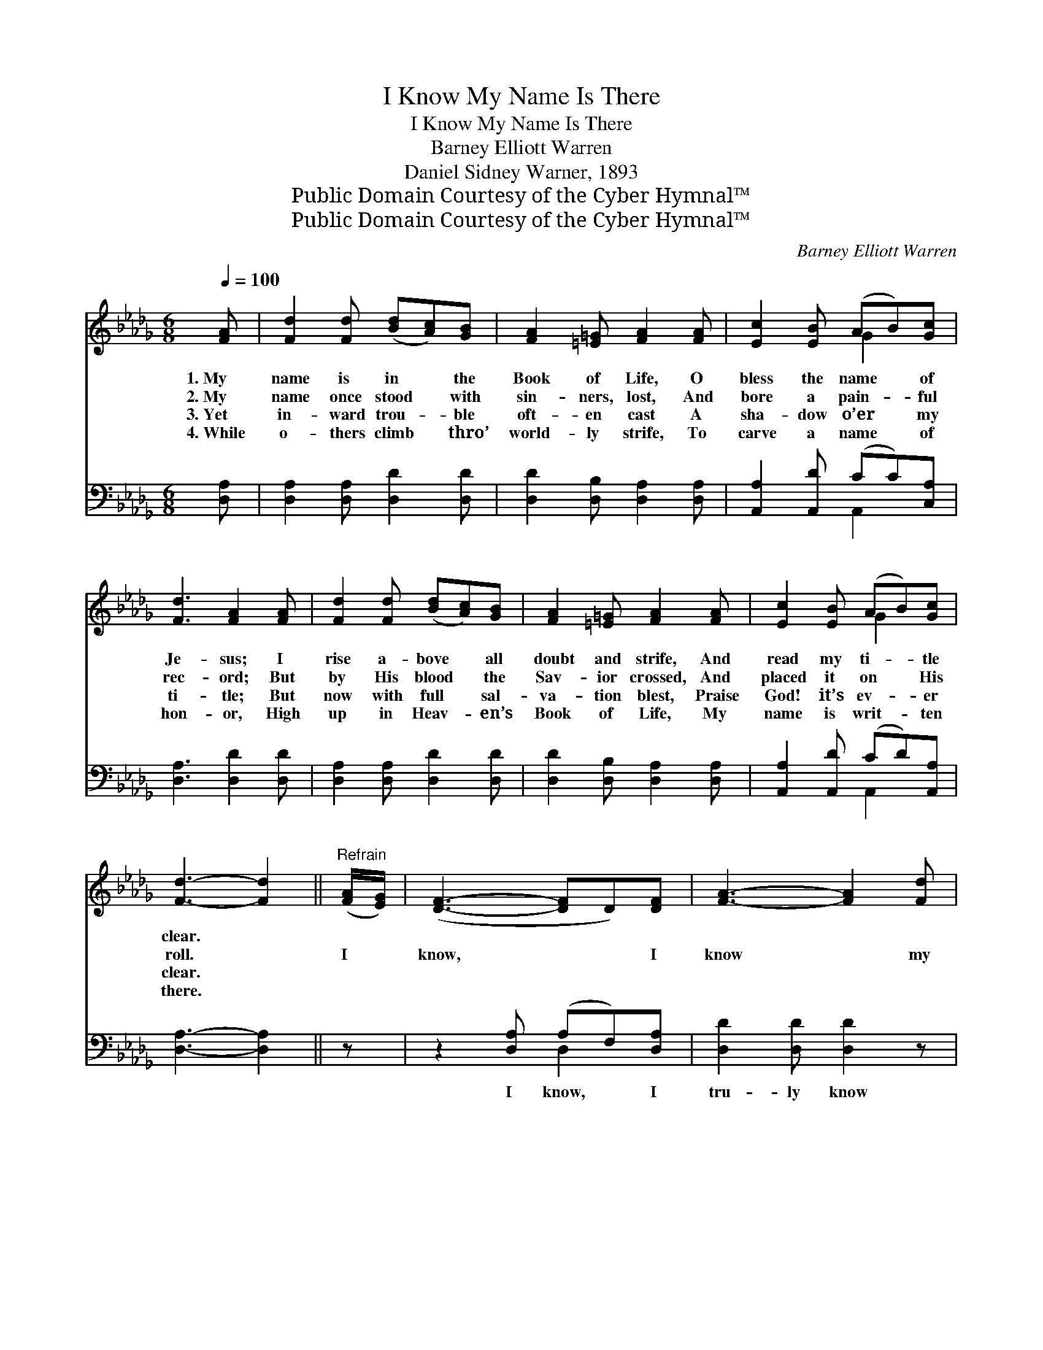 X:1
T:I Know My Name Is There
T:I Know My Name Is There
T:Barney Elliott Warren
T:Daniel Sidney Warner, 1893
T:Public Domain Courtesy of the Cyber Hymnal™
T:Public Domain Courtesy of the Cyber Hymnal™
C:Barney Elliott Warren
Z:Public Domain
Z:Courtesy of the Cyber Hymnal™
%%score ( 1 2 ) ( 3 4 )
L:1/8
Q:1/4=100
M:6/8
K:Db
V:1 treble 
V:2 treble 
V:3 bass 
V:4 bass 
V:1
 [FA] | [Fd]2 [Fd] ([Bd][Ac])[GB] | [FA]2 [=E=G] [FA]2 [FA] | [Ec]2 [EB] (AB)[Gc] | %4
w: 1.~My|name is in * the|Book of Life, O|bless the name * of|
w: 2.~My|name once stood * with|sin- ners, lost, And|bore a pain- * ful|
w: 3.~Yet|in- ward trou- * ble|oft- en cast A|sha- dow o’er * my|
w: 4.~While|o- thers climb * thro’|world- ly strife, To|carve a name * of|
 [Fd]3 [FA]2 [FA] | [Fd]2 [Fd] ([Bd][Ac])[GB] | [FA]2 [=E=G] [FA]2 [FA] | [Ec]2 [EB] (AB)[Gc] | %8
w: Je- sus; I|rise a- bove * all|doubt and strife, And|read my ti- * tle|
w: rec- ord; But|by His blood * the|Sav- ior crossed, And|placed it on * His|
w: ti- tle; But|now with full * sal-|va- tion blest, Praise|God! it’s ev- * er|
w: hon- or, High|up in Heav- * en’s|Book of Life, My|name is writ- * ten|
 [Fd]3- [Fd]2 ||"^Refrain" ([FA]/[EG]/) | ([DF]3- [DF]D)[DF] | [FA]3- [FA]2 [Fd] | %12
w: clear. *||||
w: roll. *|I *|know, * * I|know * my|
w: clear. *||||
w: there. *||||
 ([Gc]3- c)B[Gc] | d3- [Fd]2 [FA] | ([Af]3- fe)[Ad] | ([Bd]3- [Bd][Ac])[GB] | [FA]2 [FA] (AB)[Gc] | %17
w: |||||
w: name * is *|there (is there);|I * * *|know, * * I|know, my name * is|
w: |||||
w: |||||
 [Fd]3- [Fd]2 |] %18
w: |
w: writ- *|
w: |
w: |
V:2
 x | x6 | x6 | x3 G2 x | x6 | x6 | x6 | x3 G2 x | x5 || x | x6 | x6 | x3 G2 x | F2 G x3 | x3 A2 x | %15
 x6 | x3 G2 x | x5 |] %18
V:3
 [D,A,] | [D,A,]2 [D,A,] [D,D]2 [D,D] | [D,D]2 [D,B,] [D,A,]2 [D,A,] | [A,,A,]2 [A,,D] (CC)[C,A,] | %4
w: ~|~ ~ ~ ~|~ ~ ~ ~|~ ~ ~ * ~|
 [D,A,]3 [D,D]2 [D,D] | [D,A,]2 [D,A,] [D,D]2 [D,D] | [D,D]2 [D,B,] [D,A,]2 [D,A,] | %7
w: ~ ~ ~|~ ~ ~ ~|~ ~ ~ ~|
 [A,,A,]2 [A,,D] (CD)[A,,A,] | [D,A,]3- [D,A,]2 || z | z2 [D,A,] (A,F,)[D,A,] | %11
w: ~ ~ ~ * ~|~ *||I know, * I|
 [D,D]2 [D,D] [D,D]2 z | z2 A, (CD)A, | [D,A,]2 [D,B,] [D,A,]2 z | z2 [D,D] D2 [F,D] | %15
w: tru- ly know|I know * my|name is there;|I know my|
 [G,D]2 [G,D] [G,D]2 [G,D] | [A,D]2 [A,D] (CD)[A,,A,] | [D,A,]3- [D,A,]2 |] %18
w: name is there. *|||
V:4
 x | x6 | x6 | x3 A,,2 x | x6 | x6 | x6 | x3 A,,2 x | x5 || x | x3 D,2 x | x6 | x2 A, A,2 A, | x6 | %14
 x3 (D,E,) x | x6 | x3 [A,,A,]2 x | x5 |] %18


